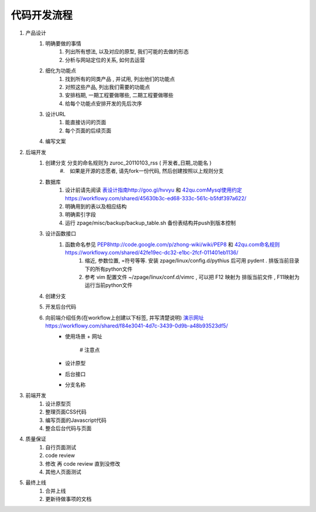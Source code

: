 代码开发流程
==================================================


#. 产品设计
    #. 明确要做的事情
        #. 列出所有想法, 以及对应的原型, 我们可能的去做的形态
        #. 分析与网站定位的关系, 如何去运营
    #. 细化为功能点
        #. 找到所有的同类产品 , 并试用, 列出他们的功能点
        #. 对照这些产品, 列出我们需要的功能点
        #. 安排档期, 一期工程要做哪些, 二期工程要做哪些
        #. 给每个功能点安排开发的先后次序
    #. 设计URL
        #. 能直接访问的页面
        #. 每个页面的后续页面
    #. 编写文案
#. 后端开发
    #. 创建分支 分支的命名规则为 zuroc_20110103_rss ( 开发者_日期_功能名 )
        #.　如果是开源的志愿者, 请先fork一份代码, 然后创建按照以上规则分支 
    #. 数据库 
        #. 设计前请先阅读 `<表设计指南 http://goo.gl/hvvyu>`_ 和 `<42qu.com Mysql使用约定 https://workflowy.com/shared/45630b3c-ed68-333c-561c-b5fdf397a622/>`_
        #. 明确用到的表以及相应结构
        #. 明确索引字段
        #. 运行 zpage/misc/backup/backup_table.sh 备份表结构并push到版本控制
    #. 设计函数接口
        #. 函数命名参见 `<PEP8 http://code.google.com/p/zhong-wiki/wiki/PEP8>`_ 和 `<42qu.com 命名规则 https://workflowy.com/shared/42fe19ec-dc32-e1bc-2fcf-011401eb1136/>`_
            #. 缩近, 参数位置, =符号等等. 安装 zpage/linux/config.d/pythius 后可用 pydent . 排版当前目录下的所有python文件
            #. 参考 vim 配置文件 ~/zpage/linux/conf.d/vimrc , 可以把 F12 映射为 排版当前文件 , F11映射为运行当前python文件
    #. 创建分支
    #. 开发后台代码
    #. 向前端介绍任务(在workflow上创建以下标签, 并写清楚说明) `<演示网址 https://workflowy.com/shared/f84e3041-4d7c-3439-0d9b-a48b93523df5/>`_
          * 使用场景
            + 网址
                # 注意点
          * 设计原型
          * 后台接口
          * 分支名称
#. 前端开发
    #. 设计原型页
    #. 整理页面CSS代码
    #. 编写页面的Javascript代码
    #. 整合后台代码与页面
#. 质量保证
    #. 自行页面测试
    #. code review
    #. 修改 再 code review 直到没修改
    #. 其他人页面测试
#. 最终上线
    #. 合并上线
    #. 更新待做事项的文档

